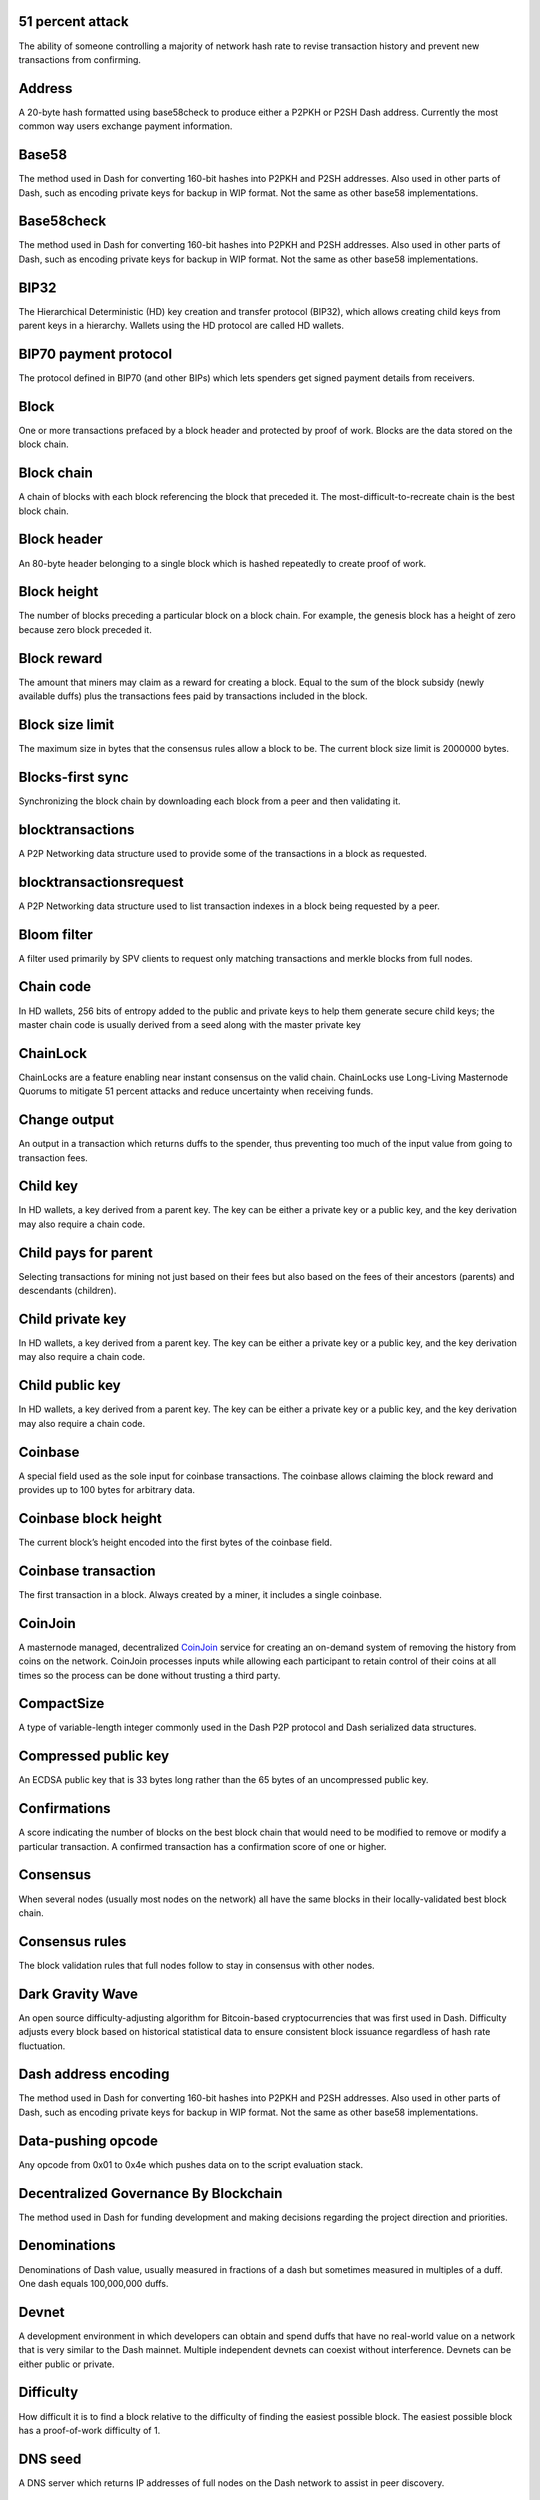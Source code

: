 51 percent attack
=================

The ability of someone controlling a majority of network hash rate to
revise transaction history and prevent new transactions from confirming.

Address
=======

A 20-byte hash formatted using base58check to produce either a P2PKH or
P2SH Dash address. Currently the most common way users exchange payment
information.

Base58
======

The method used in Dash for converting 160-bit hashes into P2PKH and
P2SH addresses. Also used in other parts of Dash, such as encoding
private keys for backup in WIP format. Not the same as other base58
implementations.

Base58check
===========

The method used in Dash for converting 160-bit hashes into P2PKH and
P2SH addresses. Also used in other parts of Dash, such as encoding
private keys for backup in WIP format. Not the same as other base58
implementations.

BIP32
=====

The Hierarchical Deterministic (HD) key creation and transfer protocol
(BIP32), which allows creating child keys from parent keys in a
hierarchy. Wallets using the HD protocol are called HD wallets.

BIP70 payment protocol
======================

The protocol defined in BIP70 (and other BIPs) which lets spenders get
signed payment details from receivers.

Block
=====

One or more transactions prefaced by a block header and protected by
proof of work. Blocks are the data stored on the block chain.

Block chain
===========

A chain of blocks with each block referencing the block that preceded
it. The most-difficult-to-recreate chain is the best block chain.

Block header
============

An 80-byte header belonging to a single block which is hashed repeatedly
to create proof of work.

Block height
============

The number of blocks preceding a particular block on a block chain. For
example, the genesis block has a height of zero because zero block
preceded it.

Block reward
============

The amount that miners may claim as a reward for creating a block. Equal
to the sum of the block subsidy (newly available duffs) plus the
transactions fees paid by transactions included in the block.

Block size limit
================

The maximum size in bytes that the consensus rules allow a block to be.
The current block size limit is 2000000 bytes.

Blocks-first sync
=================

Synchronizing the block chain by downloading each block from a peer and
then validating it.

blocktransactions
=================

A P2P Networking data structure used to provide some of the transactions
in a block as requested.

blocktransactionsrequest
========================

A P2P Networking data structure used to list transaction indexes in a
block being requested by a peer.

Bloom filter
============

A filter used primarily by SPV clients to request only matching
transactions and merkle blocks from full nodes.

Chain code
==========

In HD wallets, 256 bits of entropy added to the public and private keys
to help them generate secure child keys; the master chain code is
usually derived from a seed along with the master private key

ChainLock
=========

ChainLocks are a feature enabling near instant consensus on the valid
chain. ChainLocks use Long-Living Masternode Quorums to mitigate 51
percent attacks and reduce uncertainty when receiving funds.

Change output
=============

An output in a transaction which returns duffs to the spender, thus
preventing too much of the input value from going to transaction fees.

Child key
=========

In HD wallets, a key derived from a parent key. The key can be either a
private key or a public key, and the key derivation may also require a
chain code.

Child pays for parent
=====================

Selecting transactions for mining not just based on their fees but also
based on the fees of their ancestors (parents) and descendants
(children).

Child private key
=================

In HD wallets, a key derived from a parent key. The key can be either a
private key or a public key, and the key derivation may also require a
chain code.

Child public key
================

In HD wallets, a key derived from a parent key. The key can be either a
private key or a public key, and the key derivation may also require a
chain code.

Coinbase
========

A special field used as the sole input for coinbase transactions. The
coinbase allows claiming the block reward and provides up to 100 bytes
for arbitrary data.

Coinbase block height
=====================

The current block’s height encoded into the first bytes of the coinbase
field.

Coinbase transaction
====================

The first transaction in a block. Always created by a miner, it includes
a single coinbase.

CoinJoin
========

A masternode managed, decentralized
`CoinJoin <https://en.bitcoin.it/wiki/CoinJoin>`__ service for creating
an on-demand system of removing the history from coins on the network.
CoinJoin processes inputs while allowing each participant to retain
control of their coins at all times so the process can be done without
trusting a third party.

CompactSize
===========

A type of variable-length integer commonly used in the Dash P2P protocol
and Dash serialized data structures.

Compressed public key
=====================

An ECDSA public key that is 33 bytes long rather than the 65 bytes of an
uncompressed public key.

Confirmations
=============

A score indicating the number of blocks on the best block chain that
would need to be modified to remove or modify a particular transaction.
A confirmed transaction has a confirmation score of one or higher.

Consensus
=========

When several nodes (usually most nodes on the network) all have the same
blocks in their locally-validated best block chain.

Consensus rules
===============

The block validation rules that full nodes follow to stay in consensus
with other nodes.

Dark Gravity Wave
=================

An open source difficulty-adjusting algorithm for Bitcoin-based
cryptocurrencies that was first used in Dash. Difficulty adjusts every
block based on historical statistical data to ensure consistent block
issuance regardless of hash rate fluctuation.

Dash address encoding
=====================

The method used in Dash for converting 160-bit hashes into P2PKH and
P2SH addresses. Also used in other parts of Dash, such as encoding
private keys for backup in WIP format. Not the same as other base58
implementations.

Data-pushing opcode
===================

Any opcode from 0x01 to 0x4e which pushes data on to the script
evaluation stack.

Decentralized Governance By Blockchain
======================================

The method used in Dash for funding development and making decisions
regarding the project direction and priorities.

Denominations
=============

Denominations of Dash value, usually measured in fractions of a dash but
sometimes measured in multiples of a duff. One dash equals 100,000,000
duffs.

Devnet
======

A development environment in which developers can obtain and spend duffs
that have no real-world value on a network that is very similar to the
Dash mainnet. Multiple independent devnets can coexist without
interference. Devnets can be either public or private.

Difficulty
==========

How difficult it is to find a block relative to the difficulty of
finding the easiest possible block. The easiest possible block has a
proof-of-work difficulty of 1.

DNS seed
========

A DNS server which returns IP addresses of full nodes on the Dash
network to assist in peer discovery.

Double spend
============

A transaction that uses the same input as an already broadcast
transaction. The attempt of duplication, deceit, or conversion, will be
adjudicated when only one of the transactions is recorded in the
blockchain.

Duffs
=====

Denominations of Dash value, usually measured in fractions of a dash but
sometimes measured in multiples of a duff. One dash equals 100,000,000
duffs.

ECDSA private key
=================

The private portion of a keypair which can create signatures that other
people can verify using the public key.

ECDSA signatures
================

A value related to a public key which could only have reasonably been
created by someone who has the private key that created that public key.
Used in Dash to authorize spending duffs previously sent to a public
key.

Escrow contract
===============

A transaction in which a spender and receiver place funds in a 2-of-2
(or other m-of-n) multisig output so that neither can spend the funds
until they’re both satisfied with some external outcome.

Evolution
=========

Code name for a decentralized currency platform built on the Dash
blockchain technology. The goal is to provide simple access to the
unique features and benefits of Dash to assist in the creation of
decentralized technology.

Extended key
============

In the context of HD wallets, a public key or private key extended with
the chain code to allow them to derive child keys.

Extended private key
====================

In the context of HD wallets, a public key or private key extended with
the chain code to allow them to derive child keys.

Extended public key
===================

In the context of HD wallets, a public key or private key extended with
the chain code to allow them to derive child keys.

Fork
====

When two or more blocks have the same block height, forking the block
chain. Typically occurs when two or more miners find blocks at nearly
the same time. Can also happen as part of an attack.

Genesis block
=============

The first block in the Dash block chain.

Hard fork
=========

A permanent divergence in the block chain, commonly occurs when
non-upgraded nodes can’t validate blocks created by upgraded nodes that
follow newer consensus rules.

Hardened extended key
=====================

A variation on HD wallet extended keys where only the hardened extended
private key can derive child keys. This prevents compromise of the chain
code plus any private key from putting the whole wallet at risk.

Hardened extended private key
=============================

A variation on HD wallet extended keys where only the hardened extended
private key can derive child keys. This prevents compromise of the chain
code plus any private key from putting the whole wallet at risk.

HD wallet
=========

The Hierarchical Deterministic (HD) key creation and transfer protocol
(BIP32), which allows creating child keys from parent keys in a
hierarchy. Wallets using the HD protocol are called HD wallets.

HD wallet seed
==============

A potentially-short value used as a seed to generate the master private
key and master chain code for an HD wallet.

Header
======

An 80-byte header belonging to a single block which is hashed repeatedly
to create proof of work.

Header chain
============

A chain of block headers with each header linking to the header that
preceded it; the most-difficult-to-recreate chain is the best header
chain

headerandshortids
=================

A P2P Networking data structure used to relay a block header, the short
transactions IDs used for matching already-available transactions, and a
select few transactions which a peer may be missing.

Headers-first sync
==================

Synchronizing the block chain by downloading block headers before
downloading the full blocks.

High-priority transaction
=========================

Transactions that don’t have to pay a transaction fee because their
inputs have been idle long enough to accumulated large amounts of
priority. Note: As of Dash Core 0.12.3, all transactions require a fee.
Also, coin age priority logic was removed in Dash Core 0.14.0.

Index
=====

An index number used in the HD wallet formula to generate child keys
from a parent key

Initial block download
======================

The process used by a new node (or long-offline node) to download a
large number of blocks to catch up to the tip of the best block chain.

Input
=====

An input in a transaction which contains three fields: an outpoint, a
signature script, and a sequence number. The outpoint references a
previous output and the signature script allows spending it.

InstantSend
===========

InstantSend is a service that allows for near-instant transactions.
Through this system, inputs can be locked to specific transactions and
verified by consensus of the masternode network.

Internal byte order
===================

The standard order in which hash digests are displayed as strings—the
same format used in serialized blocks and transactions.

Inventory
=========

A data type identifier and a hash; used to identify transactions,
blocks, and objects available for download through the Dash P2P network.

Key index
=========

An index number used in the HD wallet formula to generate child keys
from a parent key.

Key pair
========

A private key and its derived public key.

Locktime
========

Part of a transaction which indicates the earliest time or earliest
block when that transaction may be added to the block chain.

Long-Living Masternode Quorum
=============================

Long-Living Masternode Quorums (LLMQs) are a Dash innovation that enable
masternodes to perform threshold signing of consensus-related messages
(e.g. InstantSend transactions). LLMQs provide a more scalable, general
use quorum system than the ephemeral ones used prior to Dash Core
version 0.14.

M-of-N multisig
===============

A pubkey script that provides *n* number of pubkeys and requires the
corresponding signature script provide *m* minimum number signatures
corresponding to the provided pubkeys.

Mainnet
=======

The original and main network for Dash transactions, where duffs have
real economic value.

Majority Hash Rate Attack
=========================

The ability of someone controlling a majority of network hash rate to
revise transaction history and prevent new transactions from confirming.

Malleability
============

The ability of someone to change (mutate) unconfirmed transactions
without making them invalid, which changes the transaction’s txid,
making child transactions invalid.

Master chain code and private key
=================================

In HD wallets, the master chain code and master private key are the two
pieces of data derived from the root seed.

Master private key
==================

In HD wallets, the master chain code and master private key are the two
pieces of data derived from the root seed.

Masternode
==========

A computer that provides second-tier Dash functionality (InstantSend,
CoinJoin, decentralized governance). Masternodes are incentivized by
receiving part of the block reward, but must hold 1000 Dash as
collateral to prevent sybil attacks.

Merkle block
============

A partial merkle tree connecting transactions matching a bloom filter to
the merkle root of a block.

Merkle root
===========

The root node of a merkle tree, a descendant of all the hashed pairs in
the tree. Block headers must include a valid merkle root descended from
all transactions in that block.

Merkle tree
===========

A tree constructed by hashing paired data (the leaves), then pairing and
hashing the results until a single hash remains, the merkle root. In
Dash, the leaves are almost always transactions from a single block.

Message header
==============

The four header fields prefixed to all messages on the Dash P2P network.

Miner
=====

Mining is the act of creating valid Dash blocks, which requires
demonstrating proof of work, and miners are devices that mine or people
who own those devices.

Miner Activated Soft Fork
=========================

A Soft Fork activated by through miner signaling.

Miner fee
=========

The amount remaining when the value of all outputs in a transaction are
subtracted from all inputs in a transaction; the fee is paid to the
miner who includes that transaction in a block.

Miners
======

Mining is the act of creating valid Dash blocks, which requires
demonstrating proof of work, and miners are devices that mine or people
who own those devices.

Minimum relay fee
=================

The minimum transaction fee a transaction must pay for a full node to
relay that transaction to other nodes. There is no one minimum relay
fee—each node chooses its own policy.

Mining
======

Mining is the act of creating valid Dash blocks, which requires
demonstrating proof of work, and miners are devices that mine or people
who own those devices.

Multi-phased fork
=================

A spork is a mechanism unique to Dash used to safely deploy new features
to the network through network-level variables to avoid the risk of
unintended network forking during upgrades.

Multisig
========

A pubkey script that provides *n* number of pubkeys and requires the
corresponding signature script provide *m* minimum number signatures
corresponding to the provided pubkeys.

nBits
=====

The target is the threshold below which a block header hash must be in
order for the block to be valid, and nBits is the encoded form of the
target threshold as it appears in the block header.

Network
=======

The Dash P2P network which broadcasts transactions and blocks.

Network magic
=============

Four defined bytes which start every message in the Dash P2P protocol to
allow seeking to the next message.

nLockTime
=========

Part of a transaction which indicates the earliest time or earliest
block when that transaction may be added to the block chain.

Node
====

A computer that connects to the Dash network.

Null data (OP_RETURN) transaction
=================================

A transaction type that adds arbitrary data to a provably unspendable
pubkey script that full nodes don’t have to store in their UTXO
database.

Opcode
======

Operation codes from the Dash Script language which push data or perform
functions within a pubkey script or signature script.

Orphan block
============

Blocks whose parent block has not been processed by the local node, so
they can’t be fully validated yet.

Outpoint
========

The data structure used to refer to a particular transaction output,
consisting of a 32-byte TXID and a 4-byte output index number (vout).

Output
======

An output in a transaction which contains two fields: a value field for
transferring zero or more duffs and a pubkey script for indicating what
conditions must be fulfilled for those duffs to be further spent.

Output index
============

The sequentially-numbered index of outputs in a single transaction
starting from 0.

P2PKH address
=============

A Dash payment address comprising a hashed public key, allowing the
spender to create a standard pubkey script that Pays To PubKey Hash
(P2PKH).

P2SH address
============

A Dash payment address comprising a hashed script, allowing the spender
to create a standard pubkey script that Pays To Script Hash (P2SH). The
script can be almost any valid pubkey script.

P2SH multisig
=============

A P2SH output where the redeem script uses one of the multisig opcodes.
Up until Bitcoin Core 0.10.0, P2SH multisig scripts were standard
transactions, but most other P2SH scripts were not.

P2SH output
===========

A Dash payment address comprising a hashed script, allowing the spender
to create a standard pubkey script that Pays To Script Hash (P2SH). The
script can be almost any valid pubkey script.

P2SH pubkey script
==================

A Dash payment address comprising a hashed script, allowing the spender
to create a standard pubkey script that Pays To Script Hash (P2SH). The
script can be almost any valid pubkey script.

Parent chain code
=================

In HD wallets, 256 bits of entropy added to the public and private keys
to help them generate secure child keys; the master chain code is
usually derived from a seed along with the master private key

Parent key
==========

In HD wallets, a key used to derive child keys. The key can be either a
private key or a public key, and the key derivation may also require a
chain code.

Parent private key
==================

In HD wallets, a key used to derive child keys. The key can be either a
private key or a public key, and the key derivation may also require a
chain code.

Parent public key
=================

In HD wallets, a key used to derive child keys. The key can be either a
private key or a public key, and the key derivation may also require a
chain code.

Pay To PubKey Hash
==================

A Dash payment address comprising a hashed public key, allowing the
spender to create a standard pubkey script that Pays To PubKey Hash
(P2PKH).

Pay To Script Hash
==================

A Dash payment address comprising a hashed script, allowing the spender
to create a standard pubkey script that Pays To Script Hash (P2SH). The
script can be almost any valid pubkey script.

Payment protocol
================

The protocol defined in BIP70 (and other BIPs) which lets spenders get
signed payment details from receivers.

Peer
====

A computer that connects to the Dash network.

Point function
==============

The ECDSA function used to create a public key from a private key.

Previous block header hash
==========================

A field in the block header which contains the SHA256(SHA256()) hash of
the previous block’s header.

Private key
===========

The private portion of a keypair which can create signatures that other
people can verify using the public key.

PrivateSend
===========

A masternode managed, decentralized CoinJoin service for creating an
on-demand system of removing the history from coins on the network.
CoinJoin processes inputs while allowing each participant to retain
control of their coins at all times so the process can be done without
trusting a third party.

Proof of work
=============

A hash below a target value which can only be obtained, on average, by
performing a certain amount of brute force work—therefore demonstrating
proof of work.

Pubkey script
=============

A script included in outputs which sets the conditions that must be
fulfilled for those duffs to be spent. Data for fulfilling the
conditions can be provided in a signature script. Pubkey Scripts are
called a scriptPubKey in code.

Public key
==========

The public portion of a keypair which can be used to verify signatures
made with the private portion of the keypair.

Raw block
=========

A complete block in its binary format—the same format used to calculate
total block byte size; often represented using hexadecimal.

Raw format
==========

Complete transactions in their binary format; often represented using
hexadecimal. Sometimes called raw format because of the various Dash
Core commands with “raw” in their names.

Raw transaction
===============

Complete transactions in their binary format; often represented using
hexadecimal. Sometimes called raw format because of the various Dash
Core commands with “raw” in their names.

Replace-by-fee
==============

NOT IMPLEMENTED IN DASH. Replacing one version of an unconfirmed
transaction with a different version of the transaction that pays a
higher transaction fee. May use BIP125 signaling.

Redeem script
=============

A script similar in function to a pubkey script. One copy of it is
hashed to create a P2SH address (used in an actual pubkey script) and
another copy is placed in the spending signature script to enforce its
conditions.

Regression test mode
====================

A local testing environment in which developers can almost instantly
generate blocks on demand for testing events, and can create private
duffs with no real-world value.

Root seed
=========

A potentially-short value used as a seed to generate the master private
key and master chain code for an HD wallet.

RPC byte order
==============

A hash digest displayed with the byte order reversed; used in Dash Core
RPCs, many block explorers, and other software.

scriptSig
=========

Data generated by a spender which is almost always used as variables to
satisfy a pubkey script. Signature Scripts are called scriptSig in code.

secp256k1 signatures
====================

A value related to a public key which could only have reasonably been
created by someone who has the private key that created that public key.
Used in Dash to authorize spending duffs previously sent to a public
key.

Sentinel
========

An autonomous agent for persisting, processing and automating Dash
governance objects and tasks, and for expanded functions in Dash
Evolution.

Sequence number
===============

Part of all transactions. A number intended to allow unconfirmed
time-locked transactions to be updated before being finalized; not
currently used except to disable locktime in a transaction

Serialized block
================

A complete block in its binary format—the same format used to calculate
total block byte size; often represented using hexadecimal.

Serialized transaction
======================

Complete transactions in their binary format; often represented using
hexadecimal. Sometimes called raw format because of the various Dash
Core commands with “raw” in their names.

SIGHASH flag
============

A flag to Dash signatures that indicates what parts of the transaction
the signature signs. (The default is SIGHASH_ALL.) The unsigned parts of
the transaction may be modified.

SIGHASH_ALL
===========

Default signature hash type which signs the entire transaction except
any signature scripts, preventing modification of the signed parts.

SIGHASH_ANYONECANPAY
====================

A signature hash type which signs only the current input.

SIGHASH_NONE
============

Signature hash type which only signs the inputs, allowing anyone to
change the outputs however they’d like.

SIGHASH_SINGLE
==============

Signature hash type that signs the output corresponding to this input
(the one with the same index value), this input, and any other inputs
partially. Allows modification of other outputs and the sequence number
of other inputs.

Signature
=========

A value related to a public key which could only have reasonably been
created by someone who has the private key that created that public key.
Used in Dash to authorize spending duffs previously sent to a public
key.

Signature hash
==============

A flag to Dash signatures that indicates what parts of the transaction
the signature signs. (The default is SIGHASH_ALL.) The unsigned parts of
the transaction may be modified.

Signature script
================

Data generated by a spender which is almost always used as variables to
satisfy a pubkey script. Signature Scripts are called scriptSig in code.

Simplified Payment Verification
===============================

A method for verifying if particular transactions are included in a
block without downloading the entire block. The method is used by some
lightweight clients.

Soft fork
=========

A softfork is a change to the dash protocol wherein only previously
valid blocks/transactions are made invalid. Since old nodes will
recognise the new blocks as valid, a softfork is backward-compatible.

Special transactions
====================

Special Transactions provide a way to include non-financial,
consensus-assisting metadata (e.g. masternode lists) on-chain.

Spork
=====

A spork is a mechanism unique to Dash used to safely deploy new features
to the network through network-level variables to avoid the risk of
unintended network forking during upgrades.

Stale block
===========

Blocks which were successfully mined but which aren’t included on the
current best block chain, likely because some other block at the same
height had its chain extended first.

Standard block relay
====================

The regular block relay method: announcing a block with an inv message
and waiting for a response.

Standard transaction
====================

A transaction that passes Dash Core’s IsStandard() and IsStandardTx()
tests. Only standard transactions are mined or broadcast by peers
running the default Dash Core software.

Start string
============

Four defined bytes which start every message in the Dash P2P protocol to
allow seeking to the next message.

Superblock
==========

Special blocks that pay out funded budget proposals approved by
masternode votes via the decentralized governance system. Superblocks
are issued monthly and have a coinbase that can be much larger than
normal. The superblock value is provided by the 10% of block rewards set
aside for superblock payouts.

Target
======

The target is the threshold below which a block header hash must be in
order for the block to valid, and nBits is the encoded form of the
target threshold as it appears in the block header.

Testnet
=======

A global testing environment in which developers can obtain and spend
duffs that have no real-world value on a network that is very similar to
the Dash mainnet.

Transaction
===========

A transaction spending satoshis.

Transaction fee
===============

The amount remaining when the value of all outputs in a transaction are
subtracted from all inputs in a transaction; the fee is paid to the
miner who includes that transaction in a block.

Transaction identifiers
=======================

Identifiers used to uniquely identify a particular transaction;
specifically, the sha256d hash of the transaction. Also known as TXIDs.

Transaction version number
==========================

A version number prefixed to transactions to allow upgrading.

Unconfirmed transaction
=======================

A score indicating the number of blocks on the best block chain that
would need to be modified to remove or modify a particular transaction.
A confirmed transaction has a confirmation score of one or higher.

Unencrypted wallet
==================

A wallet that has not been encrypted with the encryptwallet RPC.

Unique addresses
================

Address which are only used once to protect privacy and increase
security.

Unlocked wallet
===============

An encrypted wallet that has been unlocked with the walletpassphrase
RPC.

Unsolicited block push
======================

When a miner sends a block message without sending an inv message first.

Unspent transaction output
==========================

An Unspent Transaction Output (UTXO) that can be spent as an input in a
new transaction.

User Activated Soft Fork
========================

A Soft Fork activated by flag day or node enforcement instead of miner
signalling.

Wallet
======

Software that stores private keys and monitors the block chain
(sometimes as a client of a server that does the processing) to allow
users to spend and receive duffs.

Wallet Import Format
====================

A data interchange format designed to allow exporting and importing a
single private key with a flag indicating whether or not it uses a
compressed public key.

Wallet support
==============

A Dash Core ./configure option that enables (default) or disables the
wallet.

Watch-only address
==================

An address or pubkey script stored in the wallet without the
corresponding private key, allowing the wallet to watch for outputs but
not spend them.

X11
===

Chained hashing algorithm created by Evan Duffield that utilizes a
sequence of eleven scientific hashing algorithms for the proof-of-work.
